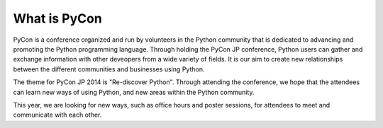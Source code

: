 ==================
What is PyCon
==================

PyCon is a conference organized and run by volunteers in the Python community that is dedicated to advancing and promoting the Python programming language. Through holding the PyCon JP conference, Python users can gather and exchange information with other deveopers from a wide variety of fields. It is our aim to create new relationships between the different communities and businesses using Python.

The theme for PyCon JP 2014 is "Re-discover Python". Through attending the conference, we hope that the attendees can learn new ways of using Python, and new areas within the Python community.

This year, we are looking for new ways, such as office hours and poster sessions, for attendees to meet and communicate with each other.
